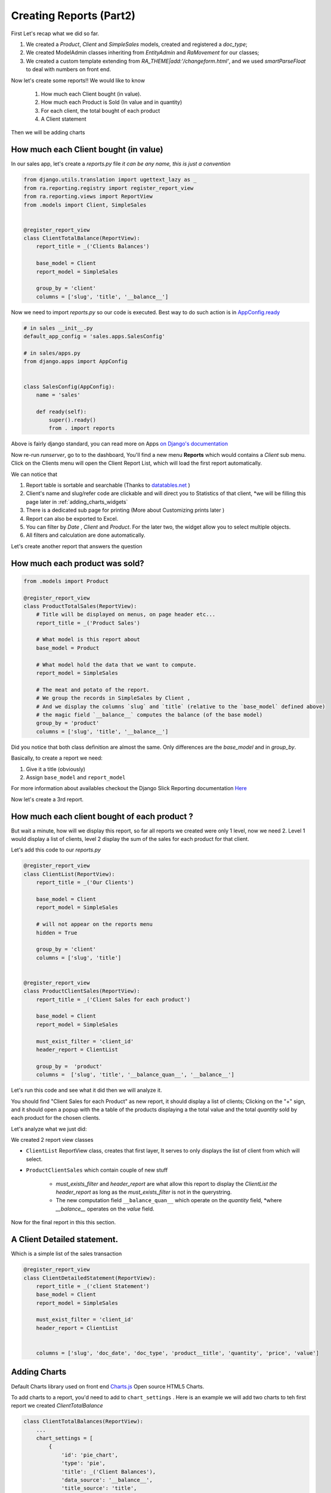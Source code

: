 Creating Reports (Part2)
------------------------

First Let's recap what we did so far.

1. We created a `Product`, `Client` and `SimpleSales` models, created and registered a *doc_type*;
2. We created ModelAdmin classes inheriting from `EntityAdmin` and `RaMovement` for our classes;
3. We created a custom template extending from `RA_THEME|add:'/changeform.html'`, and we used `smartParseFloat` to deal with numbers on front end.

Now let's create some reports!!
We would like to know

    1. How much each Client bought (in value).
    2. How much each Product is Sold (In value and in quantity)
    3. For each client, the total bought of each product
    4. A Client statement

Then we will be adding charts

How much each Client bought (in value)
~~~~~~~~~~~~~~~~~~~~~~~~~~~~~~~~~~~~~~

In our sales app, let's create a `reports.py` file *it can be any name, this is just a convention*

.. code-block:: python

    from django.utils.translation import ugettext_lazy as _
    from ra.reporting.registry import register_report_view
    from ra.reporting.views import ReportView
    from .models import Client, SimpleSales


    @register_report_view
    class ClientTotalBalance(ReportView):
        report_title = _('Clients Balances')

        base_model = Client
        report_model = SimpleSales

        group_by = 'client'
        columns = ['slug', 'title', '__balance__']


Now we need to import `reports.py` so our code is executed.
Best way to do such action is in `AppConfig.ready <https://docs.djangoproject.com/en/2.2/ref/applications/#django.apps.AppConfig.ready>`_

.. code-block:: python

    # in sales __init__.py
    default_app_config = 'sales.apps.SalesConfig'

    # in sales/apps.py
    from django.apps import AppConfig


    class SalesConfig(AppConfig):
        name = 'sales'

        def ready(self):
            super().ready()
            from . import reports


Above is fairly django standard, you can read more on Apps `on Django's documentation <https://docs.djangoproject.com/en/2.2/ref/applications/#configuring-applications>`_


Now re-run `runserver`, go to to the dashboard, You'll find a new menu **Reports** which would contains a *Client* sub menu.
Click on the Clients menu will open the Client Report List, which will load the first report automatically.

We can notice that

1. Report table is sortable and searchable (Thanks to `datatables.net <https://datatables.net/>`_ )
2. Client's name and slug/refer code are clickable and will direct you to Statistics of that client, *we will be filling this page later in :ref:`adding_charts_widgets`
3. There is a dedicated sub page for printing (More about Customizing prints later )
4. Report can also be exported to Excel.
5. You can filter by *Date* , *Client* and *Product*. For the later two, the widget allow you to select multiple objects.
6. All filters and calculation are done automatically.

Let's create another report that answers the question

How much each product was sold?
~~~~~~~~~~~~~~~~~~~~~~~~~~~~~~~


.. code-block:: python

    from .models import Product

    @register_report_view
    class ProductTotalSales(ReportView):
        # Title will be displayed on menus, on page header etc...
        report_title = _('Product Sales')

        # What model is this report about
        base_model = Product

        # What model hold the data that we want to compute.
        report_model = SimpleSales

        # The meat and potato of the report.
        # We group the records in SimpleSales by Client ,
        # And we display the columns `slug` and `title` (relative to the `base_model` defined above)
        # the magic field `__balance__` computes the balance (of the base model)
        group_by = 'product'
        columns = ['slug', 'title', '__balance__']

Did you notice that both class definition are almost the same.
Only differences are the `base_model` and in `group_by`.

Basically, to create a report we need:

1. Give it a title (obviously)
2. Assign ``base_model`` and ``report_model``

For more information about availables checkout the Django Slick Reporting documentation `Here <https://django-slick-reporting.readthedocs.io/en/latest/>`_

Now let's create a 3rd report.

.. _header_report_tutorial:
How much each client bought of each product ?
~~~~~~~~~~~~~~~~~~~~~~~~~~~~~~~~~~~~~~~~~~~~~

But wait a minute, how will we display this report, so far all reports we created were only 1 level, now we need 2.
Level 1 would display a list of clients, level 2 display the sum of the sales for each product for that client.

Let's add this code to our `reports.py`

.. code-block:: python

    @register_report_view
    class ClientList(ReportView):
        report_title = _('Our Clients')

        base_model = Client
        report_model = SimpleSales

        # will not appear on the reports menu
        hidden = True

        group_by = 'client'
        columns = ['slug', 'title']


    @register_report_view
    class ProductClientSales(ReportView):
        report_title = _('Client Sales for each product')

        base_model = Client
        report_model = SimpleSales

        must_exist_filter = 'client_id'
        header_report = ClientList

        group_by =  'product'
        columns =  ['slug', 'title', '__balance_quan__', '__balance__']



Let's run this code and see what it did then we will analyze it.

You should find "Client Sales for each Product" as new report, it should display a list of clients;
Clicking on the "+" sign, and it should open a popup with the a table of the products displaying a the total value and the total *quantity* sold by each product for the chosen clients.

Let's analyze what we just did:

We created 2 report view classes

* ``ClientList`` ReportView class, creates that first layer, It serves to only displays the list of client from which will select.
* ``ProductClientSales`` which contain couple of new stuff

    * `must_exists_filter` and `header_report` are what allow this report to display the `ClientList` *the header_report* as long as the *must_exists_filter* is not in the querystring.
    * The new computation field ``__balance_quan__`` which operate on the `quantity` field, *where `__balance__` operates on the `value` field.


Now for the final report in this this section.

A Client Detailed statement.
~~~~~~~~~~~~~~~~~~~~~~~~~~~~

Which is a simple list of the sales transaction


.. code-block:: python

    @register_report_view
    class ClientDetailedStatement(ReportView):
        report_title = _('client Statement')
        base_model = Client
        report_model = SimpleSales

        must_exist_filter = 'client_id'
        header_report = ClientList


        columns = ['slug', 'doc_date', 'doc_type', 'product__title', 'quantity', 'price', 'value']


.. _adding_charts_tutorial:

Adding Charts
~~~~~~~~~~~~~~

Default Charts library used on front end `Charts.js <https://www.chartjs.org/>`_ Open source HTML5 Charts.

To add charts to a report, you'd need to add to ``chart_settings`` .
Here is an example we will add two charts to teh first report we created `ClientTotalBalance`

.. code-block:: python

    class ClientTotalBalances(ReportView):
        ...
        chart_settings = [
            {
                'id': 'pie_chart',
                'type': 'pie',
                'title': _('Client Balances'),
                'data_source': '__balance__',
                'title_source': 'title',
            },
            {
                'id': 'bar_chart',
                'type': 'bar',
                'title': _('Client Balances [Bar]'),
                'data_source': '__balance__',
                'title_source': 'title',
            },
        ]

Reload your development server and check how those charts are displayed in the Client Balances report.

Neat right ?

So to create a report we need to a dictionary to a ``chart_settings`` list containing

* id: how we would refer to this exact chart in front end (we will use that in :ref:`adding_charts_widgets`
* type: what kind of chart it is bar , pie, line
* data_source: Field name of containing the numbers we want to chart,
* title_source: Field name of containing the labels of those numbers
* title: the chart title

FOr Other settings available, see :ref:`charts_configuration`

In the next section we will create even more interesting reports types like

1. Time Series: We want to know how much each product was sold, per month.
3. Crosstab product sales to clients (or the opposite).

Keep on reading !








